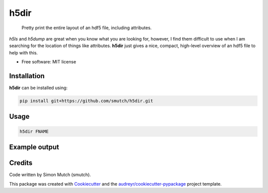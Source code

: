 h5dir
=====

    Pretty print the entire layout of an hdf5 file, including attributes.

`h5ls` and `h5dump` are great when you know what you are looking for, however, I 
find them difficult to use when I am searching for the location of things like 
attributes.  **h5dir** just gives a nice, compact, high-level overview of an 
hdf5 file to help with this.

* Free software: MIT license

Installation
------------

**h5dir** can be installed using:

.. code-block:: sh

    pip install git+https://github.com/smutch/h5dir.git


Usage
-----

.. code-block:: sh

    h5dir FNAME


Example output
--------------

.. image:: static/h5dir_screenshot.png
    :alt: screenshot


Credits
-------

Code written by Simon Mutch (smutch).

This package was created with Cookiecutter_ and the 
`audreyr/cookiecutter-pypackage`_ project template.

.. _Cookiecutter: https://github.com/audreyr/cookiecutter
.. _`audreyr/cookiecutter-pypackage`: https://github.com/audreyr/cookiecutter-pypackage

